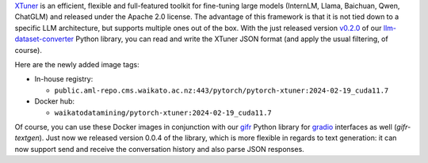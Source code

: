 .. title: XTuner Docker images available
.. slug: 2024-02-27-xtuner-docker
.. date: 2024-02-27 16:40:00 UTC+13:00
.. tags: release
.. category: docker
.. link: 
.. description: 
.. type: text

`XTuner <https://github.com/InternLM/xtuner>`__ is an efficient, flexible and full-featured toolkit for fine-tuning
large models (InternLM, Llama, Baichuan, Qwen, ChatGLM) and released under the Apache 2.0 license. The advantage
of this framework is that it is not tied down to a specific LLM architecture, but supports multiple ones out of the box.
With the just released version `v0.2.0 <https://github.com/waikato-llm/llm-dataset-converter/releases/tag/v0.2.0>`__
of our `llm-dataset-converter <https://github.com/waikato-llm/llm-dataset-converter>`__ Python library,
you can read and write the XTuner JSON format (and apply the usual filtering, of course).

Here are the newly added image tags:

* In-house registry:

  * ``public.aml-repo.cms.waikato.ac.nz:443/pytorch/pytorch-xtuner:2024-02-19_cuda11.7``

* Docker hub:

  * ``waikatodatamining/pytorch-xtuner:2024-02-19_cuda11.7``

Of course, you can use these Docker images in conjunction with our `gifr <link://slug/2023-11-03-gifr-release>`__
Python library for `gradio <https://www.gradio.app/>`__ interfaces as well (`gifr-textgen`). Just now we released
version 0.0.4 of the library, which is more flexible in regards to text generation: it can now support send and receive
the conversation history and also parse JSON responses.
